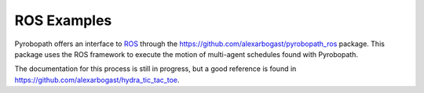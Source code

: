 .. _ros_examples:

============
ROS Examples
============

Pyrobopath offers an interface to `ROS <https://www.ros.org/>`_ through the
https://github.com/alexarbogast/pyrobopath_ros package. This package uses the
ROS framework to execute the motion of multi-agent schedules found with
Pyrobopath.

The documentation for this process is still in progress, but a good reference
is found in https://github.com/alexarbogast/hydra_tic_tac_toe.
